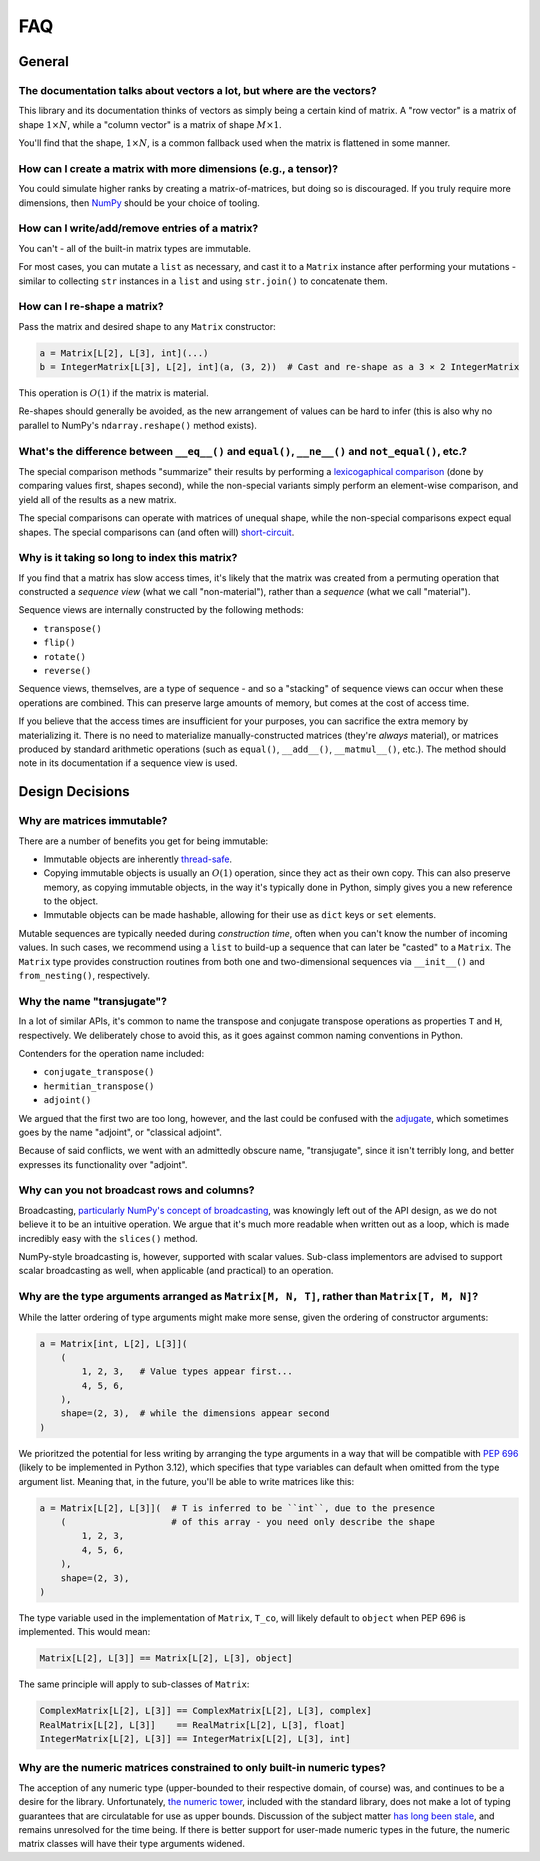 FAQ
===

General
-------

The documentation talks about vectors a lot, but where are the vectors?
^^^^^^^^^^^^^^^^^^^^^^^^^^^^^^^^^^^^^^^^^^^^^^^^^^^^^^^^^^^^^^^^^^^^^^^

This library and its documentation thinks of vectors as simply being a certain kind of matrix. A "row vector" is a matrix of shape :math:`1 \times N`, while a "column vector" is a matrix of shape :math:`M \times 1`.

You'll find that the shape, :math:`1 \times N`, is a common fallback used when the matrix is flattened in some manner.

How can I create a matrix with more dimensions (e.g., a tensor)?
^^^^^^^^^^^^^^^^^^^^^^^^^^^^^^^^^^^^^^^^^^^^^^^^^^^^^^^^^^^^^^^^

You could simulate higher ranks by creating a matrix-of-matrices, but doing so is discouraged. If you truly require more dimensions, then `NumPy <https://numpy.org/>`_ should be your choice of tooling.

How can I write/add/remove entries of a matrix?
^^^^^^^^^^^^^^^^^^^^^^^^^^^^^^^^^^^^^^^^^^^^^^^

You can't - all of the built-in matrix types are immutable.

For most cases, you can mutate a ``list`` as necessary, and cast it to a ``Matrix`` instance after performing your mutations - similar to collecting ``str`` instances in a ``list`` and using ``str.join()`` to concatenate them.

How can I re-shape a matrix?
^^^^^^^^^^^^^^^^^^^^^^^^^^^^

Pass the matrix and desired shape to any ``Matrix`` constructor:

.. code-block::

    a = Matrix[L[2], L[3], int](...)
    b = IntegerMatrix[L[3], L[2], int](a, (3, 2))  # Cast and re-shape as a 3 × 2 IntegerMatrix

This operation is :math:`O(1)` if the matrix is material.

Re-shapes should generally be avoided, as the new arrangement of values can be hard to infer (this is also why no parallel to NumPy's ``ndarray.reshape()`` method exists).

What's the difference between ``__eq__()`` and ``equal()``, ``__ne__()`` and ``not_equal()``, etc.?
^^^^^^^^^^^^^^^^^^^^^^^^^^^^^^^^^^^^^^^^^^^^^^^^^^^^^^^^^^^^^^^^^^^^^^^^^^^^^^^^^^^^^^^^^^^^^^^^^^^

The special comparison methods "summarize" their results by performing a `lexicogaphical comparison <https://en.wikipedia.org/wiki/Lexicographic_order>`_ (done by comparing values first, shapes second), while the non-special variants simply perform an element-wise comparison, and yield all of the results as a new matrix.

The special comparisons can operate with matrices of unequal shape, while the non-special comparisons expect equal shapes. The special comparisons can (and often will) `short-circuit <https://en.wikipedia.org/wiki/Short-circuit_evaluation>`_.

Why is it taking so long to index this matrix?
^^^^^^^^^^^^^^^^^^^^^^^^^^^^^^^^^^^^^^^^^^^^^^

If you find that a matrix has slow access times, it's likely that the matrix was created from a permuting operation that constructed a *sequence view* (what we call "non-material"), rather than a *sequence* (what we call "material").

Sequence views are internally constructed by the following methods:

* ``transpose()``
* ``flip()``
* ``rotate()``
* ``reverse()``

Sequence views, themselves, are a type of sequence - and so a "stacking" of sequence views can occur when these operations are combined. This can preserve large amounts of memory, but comes at the cost of access time.

If you believe that the access times are insufficient for your purposes, you can sacrifice the extra memory by materializing it. There is no need to materialize manually-constructed matrices (they're *always* material), or matrices produced by standard arithmetic operations (such as ``equal()``, ``__add__()``, ``__matmul__()``, etc.). The method should note in its documentation if a sequence view is used.

Design Decisions
----------------

Why are matrices immutable?
^^^^^^^^^^^^^^^^^^^^^^^^^^^

There are a number of benefits you get for being immutable:

* Immutable objects are inherently `thread-safe <https://en.wikipedia.org/wiki/Thread_safety>`_.
* Copying immutable objects is usually an :math:`O(1)` operation, since they act as their own copy. This can also preserve memory, as copying immutable objects, in the way it's typically done in Python, simply gives you a new reference to the object.
* Immutable objects can be made hashable, allowing for their use as ``dict`` keys or ``set`` elements.

Mutable sequences are typically needed during *construction time*, often when you can't know the number of incoming values. In such cases, we recommend using a ``list`` to build-up a sequence that can later be "casted" to a ``Matrix``. The ``Matrix`` type provides construction routines from both one and two-dimensional sequences via ``__init__()`` and ``from_nesting()``, respectively.

Why the name "transjugate"?
^^^^^^^^^^^^^^^^^^^^^^^^^^^

In a lot of similar APIs, it's common to name the transpose and conjugate transpose operations as properties ``T`` and ``H``, respectively. We deliberately chose to avoid this, as it goes against common naming conventions in Python.

Contenders for the operation name included:

* ``conjugate_transpose()``
* ``hermitian_transpose()``
* ``adjoint()``

We argued that the first two are too long, however, and the last could be confused with the `adjugate <https://en.wikipedia.org/wiki/Adjugate_matrix>`_, which sometimes goes by the name "adjoint", or "classical adjoint".

Because of said conflicts, we went with an admittedly obscure name, "transjugate", since it isn't terribly long, and better expresses its functionality over "adjoint".

Why can you not broadcast rows and columns?
^^^^^^^^^^^^^^^^^^^^^^^^^^^^^^^^^^^^^^^^^^^

Broadcasting, `particularly NumPy's concept of broadcasting <https://numpy.org/doc/stable/user/basics.broadcasting.html>`_, was knowingly left out of the API design, as we do not believe it to be an intuitive operation. We argue that it's much more readable when written out as a loop, which is made incredibly easy with the ``slices()`` method.

NumPy-style broadcasting is, however, supported with scalar values. Sub-class implementors are advised to support scalar broadcasting as well, when applicable (and practical) to an operation.

Why are the type arguments arranged as ``Matrix[M, N, T]``, rather than ``Matrix[T, M, N]``?
^^^^^^^^^^^^^^^^^^^^^^^^^^^^^^^^^^^^^^^^^^^^^^^^^^^^^^^^^^^^^^^^^^^^^^^^^^^^^^^^^^^^^^^^^^^^

While the latter ordering of type arguments might make more sense, given the ordering of constructor arguments:

.. code-block::

    a = Matrix[int, L[2], L[3]](
        (
            1, 2, 3,   # Value types appear first...
            4, 5, 6,
        ),
        shape=(2, 3),  # while the dimensions appear second
    )

We prioritzed the potential for less writing by arranging the type arguments in a way that will be compatible with `PEP 696 <https://peps.python.org/pep-0696/>`_ (likely to be implemented in Python 3.12), which specifies that type variables can default when omitted from the type argument list. Meaning that, in the future, you'll be able to write matrices like this:

.. code-block::

    a = Matrix[L[2], L[3]](  # T is inferred to be ``int``, due to the presence
        (                    # of this array - you need only describe the shape
            1, 2, 3,
            4, 5, 6,
        ),
        shape=(2, 3),
    )

The type variable used in the implementation of ``Matrix``, ``T_co``, will likely default to ``object`` when PEP 696 is implemented. This would mean:

.. code-block::

    Matrix[L[2], L[3]] == Matrix[L[2], L[3], object]

The same principle will apply to sub-classes of ``Matrix``:

.. code-block::

    ComplexMatrix[L[2], L[3]] == ComplexMatrix[L[2], L[3], complex]
    RealMatrix[L[2], L[3]]    == RealMatrix[L[2], L[3], float]
    IntegerMatrix[L[2], L[3]] == IntegerMatrix[L[2], L[3], int]

Why are the numeric matrices constrained to only built-in numeric types?
^^^^^^^^^^^^^^^^^^^^^^^^^^^^^^^^^^^^^^^^^^^^^^^^^^^^^^^^^^^^^^^^^^^^^^^^

The acception of any numeric type (upper-bounded to their respective domain, of course) was, and continues to be a desire for the library. Unfortunately, `the numeric tower <https://docs.python.org/3/library/numbers.html>`_, included with the standard library, does not make a lot of typing guarantees that are circulatable for use as upper bounds. Discussion of the subject matter `has long been stale <https://github.com/python/mypy/issues/2636>`_, and remains unresolved for the time being. If there is better support for user-made numeric types in the future, the numeric matrix classes will have their type arguments widened.
